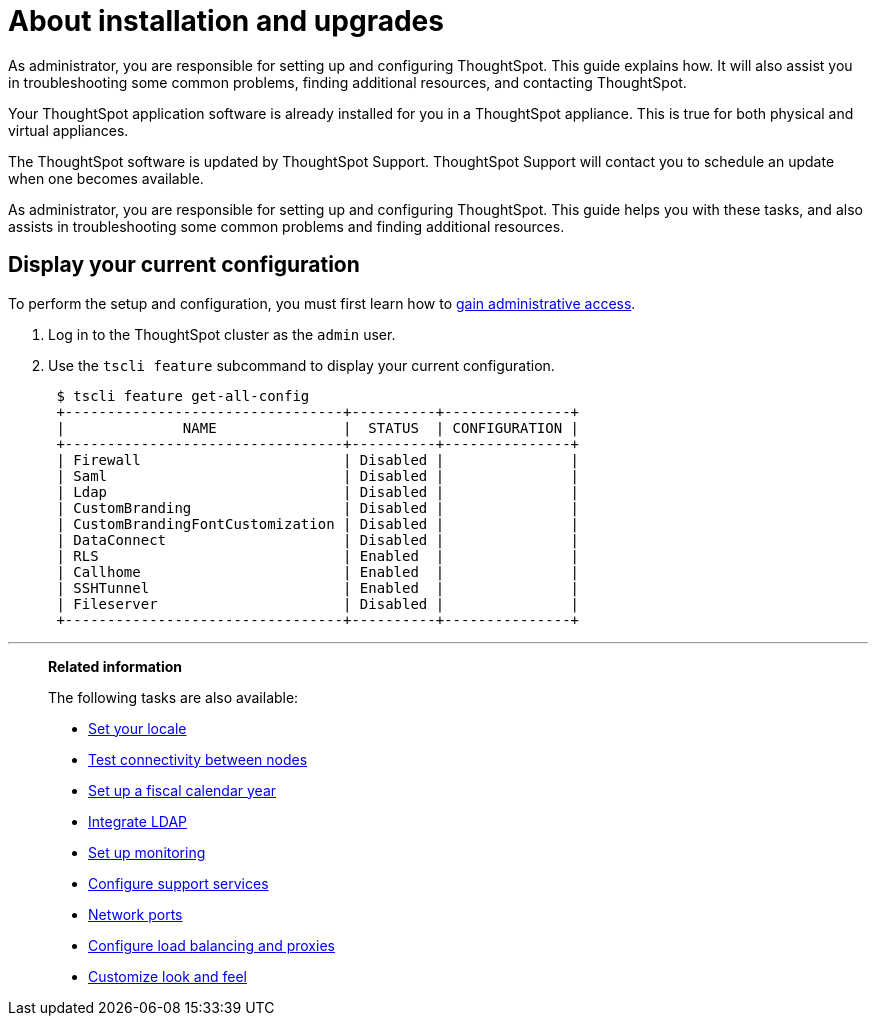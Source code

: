= About installation and upgrades
:last_updated: 3/4/2020

As administrator, you are responsible for setting up and configuring ThoughtSpot. This guide explains how. It will also assist you in troubleshooting some common problems, finding additional resources, and contacting ThoughtSpot.

Your ThoughtSpot application software is already installed for you in a ThoughtSpot appliance.
This is true for both physical and virtual appliances.

The ThoughtSpot software is updated by ThoughtSpot Support.
ThoughtSpot Support will contact you to schedule an update when one becomes available.

As administrator, you are responsible for setting up and configuring ThoughtSpot.
This guide helps you with these tasks, and also assists in troubleshooting some common problems and finding additional resources.

[#display-current-config]
== Display your current configuration

To perform the setup and configuration, you must first learn how to xref:logins.adoc[gain administrative access].

. Log in to the ThoughtSpot cluster as the `admin` user.
. Use the `tscli feature` subcommand to display your current configuration.
+
----
 $ tscli feature get-all-config
 +---------------------------------+----------+---------------+
 |              NAME               |  STATUS  | CONFIGURATION |
 +---------------------------------+----------+---------------+
 | Firewall                        | Disabled |               |
 | Saml                            | Disabled |               |
 | Ldap                            | Disabled |               |
 | CustomBranding                  | Disabled |               |
 | CustomBrandingFontCustomization | Disabled |               |
 | DataConnect                     | Disabled |               |
 | RLS                             | Enabled  |               |
 | Callhome                        | Enabled  |               |
 | SSHTunnel                       | Enabled  |               |
 | Fileserver                      | Disabled |               |
 +---------------------------------+----------+---------------+
----

[#related]
'''
> **Related information**
>
> The following tasks are also available:
>
> * xref:set-your-thoughtspot-locale.adoc[Set your locale]
> * xref:test-network.adoc[Test connectivity between nodes]
> * xref:set-custom-calendar.adoc[Set up a fiscal calendar year]
> * xref:about-LDAP.adoc[Integrate LDAP]
> * xref:set-up-monitoring.adoc[Set up monitoring]
> * xref:work-with-ts-support.adoc[Configure support services]
> * xref:firewall-ports.adoc[Network ports]
> * xref:about-load-balancer-configuration.adoc[Configure load balancing and proxies]
> * xref:customize-style.adoc[Customize look and feel]
